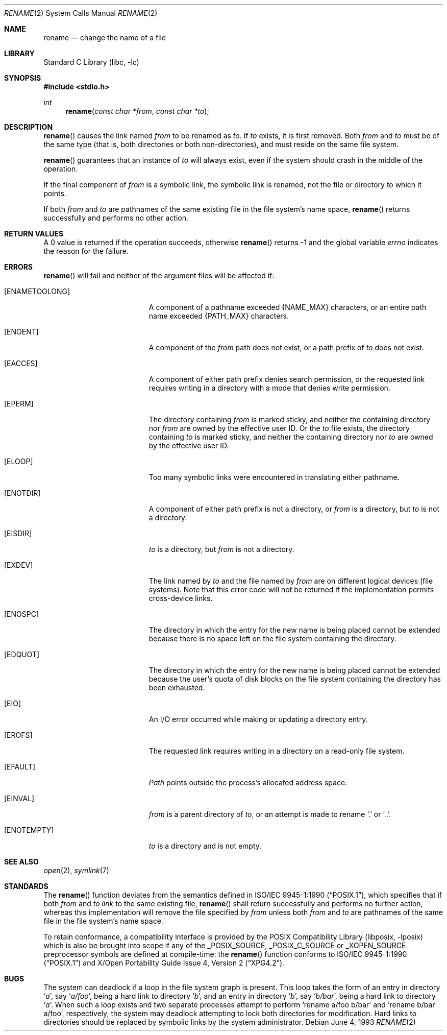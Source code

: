 .\"	$NetBSD: rename.2,v 1.19 2003/04/16 13:34:55 wiz Exp $
.\"
.\" Copyright (c) 1983, 1991, 1993
.\"	The Regents of the University of California.  All rights reserved.
.\"
.\" Redistribution and use in source and binary forms, with or without
.\" modification, are permitted provided that the following conditions
.\" are met:
.\" 1. Redistributions of source code must retain the above copyright
.\"    notice, this list of conditions and the following disclaimer.
.\" 2. Redistributions in binary form must reproduce the above copyright
.\"    notice, this list of conditions and the following disclaimer in the
.\"    documentation and/or other materials provided with the distribution.
.\" 3. All advertising materials mentioning features or use of this software
.\"    must display the following acknowledgement:
.\"	This product includes software developed by the University of
.\"	California, Berkeley and its contributors.
.\" 4. Neither the name of the University nor the names of its contributors
.\"    may be used to endorse or promote products derived from this software
.\"    without specific prior written permission.
.\"
.\" THIS SOFTWARE IS PROVIDED BY THE REGENTS AND CONTRIBUTORS ``AS IS'' AND
.\" ANY EXPRESS OR IMPLIED WARRANTIES, INCLUDING, BUT NOT LIMITED TO, THE
.\" IMPLIED WARRANTIES OF MERCHANTABILITY AND FITNESS FOR A PARTICULAR PURPOSE
.\" ARE DISCLAIMED.  IN NO EVENT SHALL THE REGENTS OR CONTRIBUTORS BE LIABLE
.\" FOR ANY DIRECT, INDIRECT, INCIDENTAL, SPECIAL, EXEMPLARY, OR CONSEQUENTIAL
.\" DAMAGES (INCLUDING, BUT NOT LIMITED TO, PROCUREMENT OF SUBSTITUTE GOODS
.\" OR SERVICES; LOSS OF USE, DATA, OR PROFITS; OR BUSINESS INTERRUPTION)
.\" HOWEVER CAUSED AND ON ANY THEORY OF LIABILITY, WHETHER IN CONTRACT, STRICT
.\" LIABILITY, OR TORT (INCLUDING NEGLIGENCE OR OTHERWISE) ARISING IN ANY WAY
.\" OUT OF THE USE OF THIS SOFTWARE, EVEN IF ADVISED OF THE POSSIBILITY OF
.\" SUCH DAMAGE.
.\"
.\"     @(#)rename.2	8.1 (Berkeley) 6/4/93
.\"
.Dd June 4, 1993
.Dt RENAME 2
.Os
.Sh NAME
.Nm rename
.Nd change the name of a file
.Sh LIBRARY
.Lb libc
.Sh SYNOPSIS
.In stdio.h
.Ft int
.Fn rename "const char *from" "const char *to"
.Sh DESCRIPTION
.Fn rename
causes the link named
.Fa from
to be renamed as
.Fa to .
If
.Fa to
exists, it is first removed.
Both
.Fa from
and
.Fa to
must be of the same type (that is, both directories or both
non-directories), and must reside on the same file system.
.Pp
.Fn rename
guarantees that an instance of
.Fa to
will always exist, even if the system should crash in
the middle of the operation.
.Pp
If the final component of
.Fa from
is a symbolic link,
the symbolic link is renamed,
not the file or directory to which it points.
.Pp
If both
.Fa from
and
.Fa to
are pathnames of the same existing file in the file system's name space,
.Fn rename
returns successfully and performs no other action.
.Sh RETURN VALUES
A 0 value is returned if the operation succeeds, otherwise
.Fn rename
returns -1 and the global variable
.Va errno
indicates the reason for the failure.
.Sh ERRORS
.Fn rename
will fail and neither of the argument files will be
affected if:
.Bl -tag -width Er
.It Bq Er ENAMETOOLONG
A component of a pathname exceeded
.Dv {NAME_MAX}
characters, or an entire path name exceeded
.Dv {PATH_MAX}
characters.
.It Bq Er ENOENT
A component of the
.Fa from
path does not exist,
or a path prefix of
.Fa to
does not exist.
.It Bq Er EACCES
A component of either path prefix denies search permission, or
the requested link requires writing in a directory with a mode
that denies write permission.
.It Bq Er EPERM
The directory containing
.Fa from
is marked sticky,
and neither the containing directory nor
.Fa from
are owned by the effective user ID.
Or the
.Fa to
file exists,
the directory containing
.Fa to
is marked sticky,
and neither the containing directory nor
.Fa to
are owned by the effective user ID.
.It Bq Er ELOOP
Too many symbolic links were encountered in translating either pathname.
.It Bq Er ENOTDIR
A component of either path prefix is not a directory, or
.Fa from
is a directory, but
.Fa to
is not a directory.
.It Bq Er EISDIR
.Fa to
is a directory, but
.Fa from
is not a directory.
.It Bq Er EXDEV
The link named by
.Fa to
and the file named by
.Fa from
are on different logical devices (file systems).
Note that this error code will not be returned if the implementation
permits cross-device links.
.It Bq Er ENOSPC
The directory in which the entry for the new name is being placed
cannot be extended because there is no space left on the file
system containing the directory.
.It Bq Er EDQUOT
The directory in which the entry for the new name
is being placed cannot be extended because the
user's quota of disk blocks on the file system
containing the directory has been exhausted.
.It Bq Er EIO
An I/O error occurred while making or updating a directory entry.
.It Bq Er EROFS
The requested link requires writing in a directory on a read-only file
system.
.It Bq Er EFAULT
.Em Path
points outside the process's allocated address space.
.It Bq Er EINVAL
.Fa from
is a parent directory of
.Fa to ,
or an attempt is made to rename
.Ql \&.
or
.Ql \&.. .
.It Bq Er ENOTEMPTY
.Fa to
is a directory and is not empty.
.El
.Sh SEE ALSO
.Xr open 2 ,
.Xr symlink 7
.Sh STANDARDS
The
.Fn rename
function deviates from the semantics defined in
.St -p1003.1-90 ,
which specifies that if both
.Fa from
and
.Fa to
.Em link
to the same existing file,
.Fn rename
shall return successfully and performs no further action, whereas this
implementation will remove the file specified by
.Fa from
unless both
.Fa from
and
.Fa to
are pathnames of the same file in the file system's name space.
.Pp
To retain conformance, a compatibility interface is provided by the
.Lb libposix
which is also be brought into scope if any of the
.Dv _POSIX_SOURCE ,
.Dv _POSIX_C_SOURCE
or
.Dv _XOPEN_SOURCE
preprocessor symbols are defined at compile-time:
the
.Fn rename
function conforms to
.St -p1003.1-90
and
.St -xpg4.2 .
.Sh BUGS
The system can deadlock if a loop in the file system graph is present.
This loop takes the form of an entry in directory
.Ql Pa a ,
say
.Ql Pa a/foo ,
being a hard link to directory
.Ql Pa b ,
and an entry in
directory
.Ql Pa b ,
say
.Ql Pa b/bar ,
being a hard link
to directory
.Ql Pa a .
When such a loop exists and two separate processes attempt to
perform
.Ql rename a/foo b/bar
and
.Ql rename b/bar a/foo ,
respectively,
the system may deadlock attempting to lock
both directories for modification.
Hard links to directories should be
replaced by symbolic links by the system administrator.
